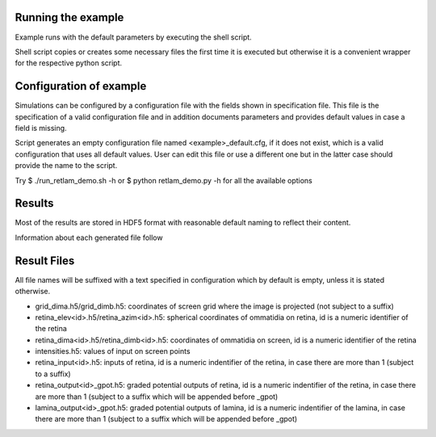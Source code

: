 Running the example
-------------------

Example runs with the default parameters by executing the shell script.

Shell script copies or creates some necessary files the first time
it is executed but otherwise it is a convenient wrapper 
for the respective python script.

Configuration of example
------------------------

Simulations can be configured by a configuration file with the fields shown in
specification file. This file is the specification of a valid configuration 
file and in addition documents parameters and provides default values in case 
a field is missing.

Script generates an empty configuration file named <example>_default.cfg, if
it does not exist, which is a valid configuration that uses all default values.
User can edit this file or use a different one but in the latter case should
provide the name to the script.

Try
$ ./run_retlam_demo.sh -h
or
$ python retlam_demo.py -h
for all the available options

Results
-------
Most of the results are stored in HDF5 format with reasonable default
naming to reflect their content.

Information about each generated file follow

Result Files
------------
All file names will be suffixed with a text specified in configuration
which by default is empty, unless it is stated otherwise.

*   grid_dima.h5/grid_dimb.h5: coordinates of screen grid 
    where the image is projected (not subject to a suffix)

*   retina_elev<id>.h5/retina_azim<id>.h5: spherical coordinates of ommatidia
    on retina, id is a numeric identifier of the retina

*   retina_dima<id>.h5/retina_dimb<id>.h5: coordinates of ommatidia
    on screen, id is a numeric identifier of the retina

*   intensities.h5: values of input on screen points


*   retina_input<id>.h5: inputs of retina, id
    is a numeric indentifier of the retina, in case there are more than 1
    (subject to a suffix)

*   retina_output<id>_gpot.h5: graded potential outputs of retina, id
    is a numeric indentifier of the retina, in case there are more than 1
    (subject to a suffix which will be appended before _gpot) 

*   lamina_output<id>_gpot.h5: graded potential outputs of lamina, id
    is a numeric indentifier of the lamina, in case there are more than 1
    (subject to a suffix which will be appended before _gpot)
